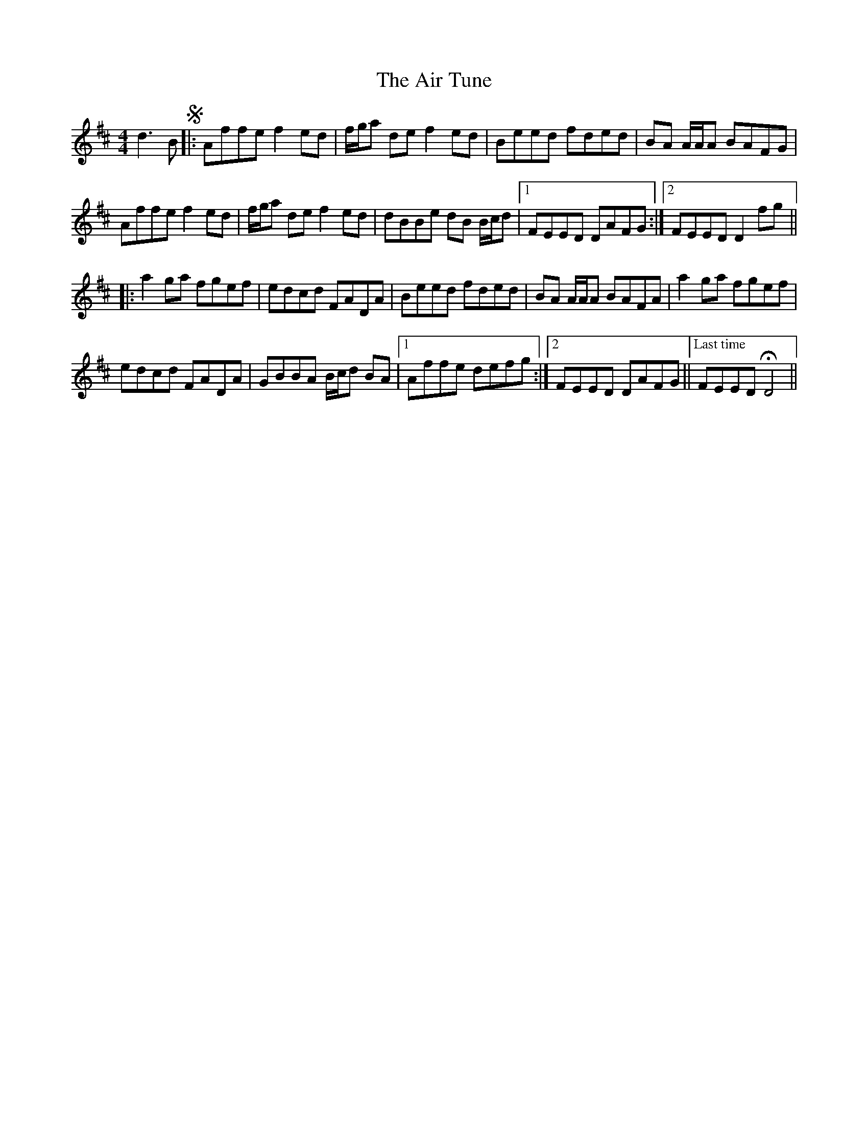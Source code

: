 X: 764
T: Air Tune, The
R: reel
M: 4/4
K: Dmajor
d3 B S|:Affe f2 ed|f/g/a de f2 ed|Beed fded|BA A/A/A BAFG|
Affe f2 ed|f/g/a de f2 ed|dBBe dB B/c/d|1 FEED DAFG:|2 FEED D2 fg||
|:a2 ga fgef|edcd FADA|Beed fded|BA A/A/A BAFA|a2 ga fgef|
edcd FADA|GBBA B/c/d BA|1 Affe defg:|2 FEED DAFG||["Last time" FEED HD4||


